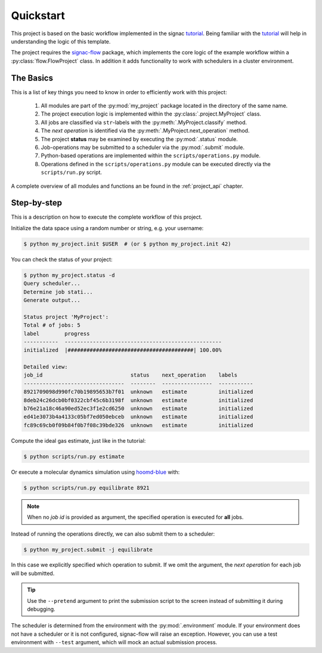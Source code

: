 .. _quickstart:

Quickstart
==========

This project is based on the basic workflow implemented in the signac tutorial_.
Being familiar with the tutorial_ will help in understanding the logic of this template.

.. _tutorial: https://signac.readthedocs.io/en/latest/tutorial.html

The project requires the signac-flow_ package, which implements the core logic of the example workflow within a :py:class:`flow.FlowProject` class.
In addition it adds functionality to work with schedulers in a cluster environment.

.. _signac-flow: https://signac-flow.readthedocs.io

The Basics
----------

This is a list of key things you need to know in order to efficiently work with this project:

  1. All modules are part of the :py:mod:`my_project` package located in the directory of the same name.
  2. The project execution logic is implemented within the :py:class:`.project.MyProject` class.
  3. All jobs are classified via ``str``-labels with the :py:meth:`.MyProject.classify` method.
  4. The *next operation* is identified via the :py:meth:`.MyProject.next_operation` method.
  5. The project **status** may be examined by executing the :py:mod:`.status` module.
  6. Job-operations may be submitted to a scheduler via the :py:mod:`.submit` module.
  7. Python-based operations are implemented within the ``scripts/operations.py`` module.
  8. Operations defined in the ``scripts/operations.py`` module can be executed directly via the
     ``scripts/run.py`` script.

A complete overview of all modules and functions an be found in the :ref:`project_api` chapter.

Step-by-step
------------

This is a description on how to execute the complete workflow of this project.

Initialize the data space using a random number or string, e.g. your username:

.. code-block::  bash

    $ python my_project.init $USER  # (or $ python my_project.init 42)

You can check the status of your project:

.. code-block:: bash

    $ python my_project.status -d
    Query scheduler...
    Determine job stati...
    Generate output...

    Status project 'MyProject':
    Total # of jobs: 5
    label        progress
    -----------  --------------------------------------------------
    initialized  |########################################| 100.00%

    Detailed view:
    job_id                            status    next_operation    labels
    --------------------------------  --------  ----------------  -----------
    8921709098d990fc70b19895653b7f01  unknown   estimate          initialized
    8deb24c26dcb0bf0322cbf45c6b3198f  unknown   estimate          initialized
    b76e21a18c46a90ed52ec3f1e2cd6250  unknown   estimate          initialized
    ed41e3073b4a4133c05bf7ed050ebceb  unknown   estimate          initialized
    fc89c69cb0f09b84f0b7f08c39bde326  unknown   estimate          initialized

Compute the ideal gas estimate, just like in the tutorial:

.. code-block:: bash

    $ python scripts/run.py estimate

Or execute a molecular dynamics simulation using hoomd-blue_ with:

.. _hoomd-blue: https://hoomd-blue.readthedocs.io

.. code-block:: bash

    $ python scripts/run.py equilibrate 8921

.. note::

    When no *job id* is provided as argument, the specified operation is executed for **all** jobs.

Instead of running the operations directly, we can also submit them to a scheduler:

.. code-block:: bash

    $ python my_project.submit -j equilibrate

In this case we explicitly specified which operation to submit.
If we omit the argument, the *next operation* for each job will be submitted.

.. tip::

    Use the ``--pretend`` argument to print the submission script to the screen instead
    of submitting it during debugging.

The scheduler is determined from the environment with the :py:mod:`.environment` module.
If your environment does not have a scheduler or it is not configured, signac-flow will raise an exception.
However, you can use a test environment with ``--test`` argument, which will mock an
actual submission process.
